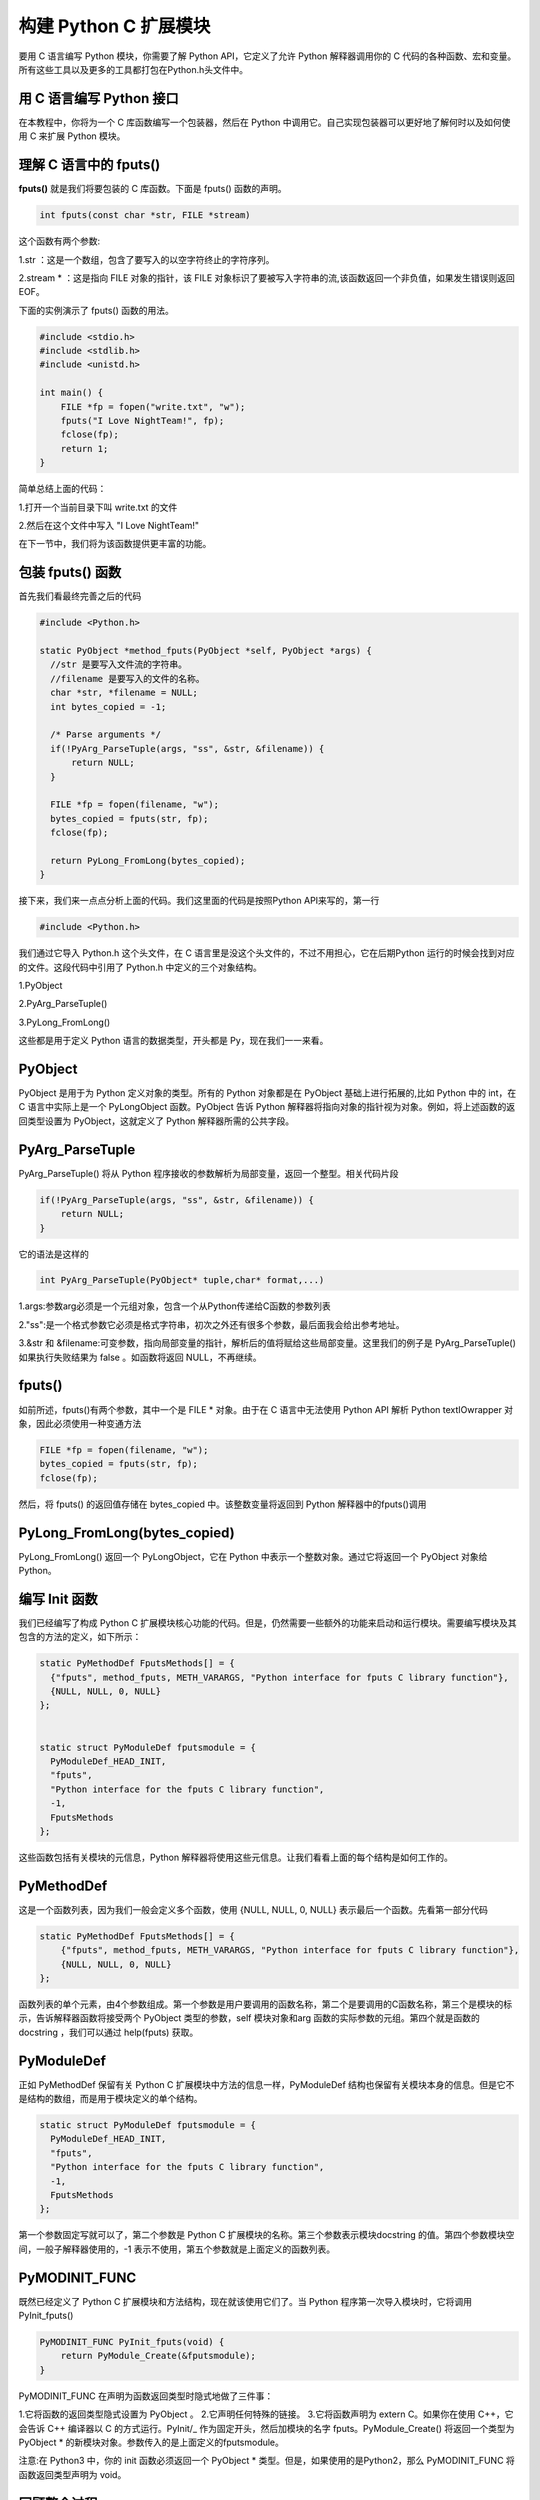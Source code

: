 ==========================
构建 Python C 扩展模块
==========================

要用 C 语言编写 Python 模块，你需要了解 Python API，它定义了允许 Python 解释器调用你的 C 代码的各种函数、宏和变量。所有这些工具以及更多的工具都打包在Python.h头文件中。

用 C 语言编写 Python 接口
=================================

在本教程中，你将为一个 C 库函数编写一个包装器，然后在 Python 中调用它。自己实现包装器可以更好地了解何时以及如何使用 C 来扩展 Python 模块。

理解 C 语言中的 fputs()
=================================

**fputs()** 就是我们将要包装的 C 库函数。下面是 fputs() 函数的声明。

.. code-block:: c

  int fputs(const char *str, FILE *stream)

这个函数有两个参数:

1.str ：这是一个数组，包含了要写入的以空字符终止的字符序列。

2.stream * ：这是指向 FILE 对象的指针，该 FILE 对象标识了要被写入字符串的流,该函数返回一个非负值，如果发生错误则返回 EOF。

下面的实例演示了 fputs() 函数的用法。

.. code-block:: c
    
  #include <stdio.h>
  #include <stdlib.h>
  #include <unistd.h>

  int main() {
      FILE *fp = fopen("write.txt", "w");
      fputs("I Love NightTeam!", fp);
      fclose(fp);
      return 1;
  }

简单总结上面的代码：

1.打开一个当前目录下叫 write.txt 的文件

2.然后在这个文件中写入 "I Love NightTeam!"

在下一节中，我们将为该函数提供更丰富的功能。

包装 fputs() 函数
================================

首先我们看最终完善之后的代码

.. code-block:: text
    
  #include <Python.h>

  static PyObject *method_fputs(PyObject *self, PyObject *args) {
    //str 是要写入文件流的字符串。
    //filename 是要写入的文件的名称。
    char *str, *filename = NULL;
    int bytes_copied = -1;

    /* Parse arguments */
    if(!PyArg_ParseTuple(args, "ss", &str, &filename)) {
        return NULL;
    }

    FILE *fp = fopen(filename, "w");
    bytes_copied = fputs(str, fp);
    fclose(fp);

    return PyLong_FromLong(bytes_copied);
  }

接下来，我们来一点点分析上面的代码。我们这里面的代码是按照Python API来写的，第一行

.. code-block:: c

  #include <Python.h>

我们通过它导入 Python.h 这个头文件，在 C 语言里是没这个头文件的，不过不用担心，它在后期Python 运行的时候会找到对应的文件。这段代码中引用了 Python.h 中定义的三个对象结构。

1.PyObject

2.PyArg_ParseTuple()

3.PyLong_FromLong()

这些都是用于定义 Python 语言的数据类型，开头都是 Py，现在我们一一来看。

PyObject
===============

PyObject 是用于为 Python 定义对象的类型。所有的 Python 对象都是在 PyObject 基础上进行拓展的,比如 Python 中的 int，在 C 语言中实际上是一个 PyLongObject 函数。PyObject 告诉 Python 解释器将指向对象的指针视为对象。例如，将上述函数的返回类型设置为 PyObject，这就定义了 Python 解释器所需的公共字段。

PyArg_ParseTuple
=========================

PyArg_ParseTuple() 将从 Python 程序接收的参数解析为局部变量，返回一个整型。相关代码片段

.. code-block:: c
    
  if(!PyArg_ParseTuple(args, "ss", &str, &filename)) {
      return NULL;
  }

它的语法是这样的

.. code-block:: c
    
  int PyArg_ParseTuple(PyObject* tuple,char* format,...)

1.args:参数arg必须是一个元组对象，包含一个从Python传递给C函数的参数列表

2."ss":是一个格式参数它必须是格式字符串，初次之外还有很多个参数，最后面我会给出参考地址。

3.&str 和 &filename:可变参数，指向局部变量的指针，解析后的值将赋给这些局部变量。这里我们的例子是 PyArg_ParseTuple() 如果执行失败结果为 false 。如函数将返回 NULL，不再继续。

fputs()
====================

如前所述，fputs()有两个参数，其中一个是 FILE * 对象。由于在 C 语言中无法使用 Python API 解析 Python textIOwrapper 对象，因此必须使用一种变通方法

.. code-block:: c
    
  FILE *fp = fopen(filename, "w"); 
  bytes_copied = fputs(str, fp); 
  fclose(fp);

然后，将 fputs() 的返回值存储在 bytes_copied 中。该整数变量将返回到 Python 解释器中的fputs()调用

PyLong_FromLong(bytes_copied)
==============================================

PyLong_FromLong() 返回一个 PyLongObject，它在 Python 中表示一个整数对象。通过它将返回一个 PyObject 对象给 Python。

编写 Init 函数
==========================

我们已经编写了构成 Python C 扩展模块核心功能的代码。但是，仍然需要一些额外的功能来启动和运行模块。需要编写模块及其包含的方法的定义，如下所示：

.. code-block:: c
    
  static PyMethodDef FputsMethods[] = {
    {"fputs", method_fputs, METH_VARARGS, "Python interface for fputs C library function"},
    {NULL, NULL, 0, NULL}
  };


  static struct PyModuleDef fputsmodule = {
    PyModuleDef_HEAD_INIT,
    "fputs",
    "Python interface for the fputs C library function",
    -1,
    FputsMethods
  };

这些函数包括有关模块的元信息，Python 解释器将使用这些元信息。让我们看看上面的每个结构是如何工作的。

PyMethodDef
========================

这是一个函数列表，因为我们一般会定义多个函数，使用 {NULL, NULL, 0, NULL} 表示最后一个函数。先看第一部分代码

.. code-block:: c
    
  static PyMethodDef FputsMethods[] = {
      {"fputs", method_fputs, METH_VARARGS, "Python interface for fputs C library function"},
      {NULL, NULL, 0, NULL}
  };

函数列表的单个元素，由4个参数组成。第一个参数是用户要调用的函数名称，第二个是要调用的C函数名称，第三个是模块的标示，告诉解释器函数将接受两个 PyObject 类型的参数，self 模块对象和arg 函数的实际参数的元组。第四个就是函数的 docstring ，我们可以通过 help(fputs) 获取。

PyModuleDef
======================

正如 PyMethodDef 保留有关 Python C 扩展模块中方法的信息一样，PyModuleDef 结构也保留有关模块本身的信息。但是它不是结构的数组，而是用于模块定义的单个结构。

.. code-block:: c

  static struct PyModuleDef fputsmodule = {
    PyModuleDef_HEAD_INIT,
    "fputs",
    "Python interface for the fputs C library function",
    -1,
    FputsMethods
  };

第一个参数固定写就可以了，第二个参数是 Python C 扩展模块的名称。第三个参数表示模块docstring 的值。第四个参数模块空间，一般子解释器使用的，-1 表示不使用，第五个参数就是上面定义的函数列表。

PyMODINIT_FUNC
=========================
既然已经定义了 Python C 扩展模块和方法结构，现在就该使用它们了。当 Python 程序第一次导入模块时，它将调用 PyInit_fputs()

.. code-block:: c

  PyMODINIT_FUNC PyInit_fputs(void) {
      return PyModule_Create(&fputsmodule);
  }

PyMODINIT_FUNC 在声明为函数返回类型时隐式地做了三件事：

1.它将函数的返回类型隐式设置为 PyObject 。
2.它声明任何特殊的链接。
3.它将函数声明为 extern C。如果你在使用 C++，它会告诉 C++ 编译器以 C 的方式运行。PyInit/_ 作为固定开头，然后加模块的名字 fputs。PyModule_Create() 将返回一个类型为 PyObject * 的新模块对象。参数传入的是上面定义的fputsmodule。

注意:在 Python3 中，你的 init 函数必须返回一个 PyObject * 类型。但是，如果使用的是Python2，那么 PyMODINIT_FUNC 将函数返回类型声明为 void。

回顾整个过程
========================

现在我们已经编写了 Python C 扩展模块的必要部分，让我们回过头来看看它们是如何组合在一起的。下图显示了模块的组件以及它们如何与 Python 解释器交互当你通过 Python 导入 fputs 模块的使用，首先会进入 PyInit_fputs 这个入口函数，在将引用返回给 Python 解释器之前,该函数随后调用 PyModule_Create(),它将初始化 PyModuleDef 和 PyMethodDef 函数，其中包含关于模块的元信息。准备好它们是有意义的，因为你将在 init 函数中使用它们。完成之后，对模块对象的引用最终返回给 Python 解释器。下图显示了模块的内部流程

PyModule_Create() 返回的模块对象有一个对模块结构 PyModuleDef 的引用，该结构又有一个对方法 PyMethodDef 的引用。当你调用在 Python C 扩展模块中定义的方法时，Python 解释器使用模块对象及其携带的所有引用来执行特定的方法。同样，你可以访问模块的各种其他方法和属性，例如模块 docstring 或方法 docstring。这些定义在它们各自的结构内部。

现在你已经了解了从 Python 解释器调用 fputs() 时会发生什么，解释器使用模块对象以及模块和方法引用来调用方法。最后，让我们看看解释器如何处理 Python C 扩展模块运行的：调用 fputs() 方法后，程序将执行以下步骤:

1.使用 PyArg_ParseTuple() 解析从 Python 解释器传递的参数

2.将这些参数传递给 fputs()，这是构成模块核心的 C 库函数。

3.使用 PyLong_FromLong 从 fput() 返回值

最后是完整代码

.. code-block:: c
    
  #include <Python.h>

  static PyObject *method_fputs(PyObject *self, PyObject *args) {
      //str是要写入ss文件流的字符串。
      //filename是要写入的文件的名称。
      char *str, *filename = NULL;
      int bytes_copied = -1;

      /* Parse arguments */
      if(!PyArg_ParseTuple(args, "ss", &str, &filename)) {
          return NULL;
      }

      FILE *fp = fopen(filename, "w");
      bytes_copied = fputs(str, fp);
      fclose(fp);

      return PyLong_FromLong(bytes_copied);
  }
  static PyMethodDef FputsMethods[] = {
      {"fputs", method_fputs, METH_VARARGS, "Python interface for fputs C library function"},
      {NULL, NULL, 0, NULL}
  };


  static struct PyModuleDef fputsmodule = {
      PyModuleDef_HEAD_INIT,
      "fputs",
      "Python interface for the fputs C library function",
      -1,
      FputsMethods
  };
  PyMODINIT_FUNC PyInit_fputs(void) {
      return PyModule_Create(&fputsmodule);
  }


打包 Python C 扩展模块
==================================

在导入新模块之前，首先需要构建它。可以通过使用 Python 的 distutils 模块实现这一点。下面先上代码，文件名setup.py

.. code-block:: python
    
  from distutils.core import setup, Extension

  def main():
      setup(name="fputs",
          version="1.0.0",
          description="Python interface for the fputs C library function",
          author="cxa",
          author_email="1598828268@qq.com",
          ext_modules=[Extension("fputs", ["fputsmodule.c"])])

  if __name__ == "__main__":
      main()

代码很简单，我主要是解释下 setup 里面的参数函数含义, name 就是打包文件名称,version 版本号，一般都是 1.0.0 开始的。description 就是模块描述，ext_modules 是一个数组类型，Extension("fputs", ["fputsmodule.c"])，Extension里面第一个参数是模块，第二个参数注意它是一个列表类型。它表示的是我们编写好的 C 文件的路径。

构建模块
===================
现在你已经有了 setup.py 文件，可以使用它来构建 Python C 扩展模块了。构建非常简单一句话就可以了

.. code-block:: shell
    
  python3 setup.py install

该命令将编译并安装当前目录下的Python C扩展模块。如果失败了就根据具体错误信息，百度搜下就可以解决了。
运行你的模块
现在一切都就绪了，是时候看看你的模块是如何工作的了!

.. code-block:: bash
    
  >>> import fputs
  >>> fputs.__doc__
  'Python interface for the fputs C library function'
  >>> fputs.__name__
  'fputs'
  >>> # Write to an empty file named `write.txt`
  >>> fputs.fputs("NightTeam!", "write.txt")
  13
  >>> with open("write.txt", "r") as f:
  >>>     print(f.read())
  'NightTeam!'

引发异常
===================

Python异常与 C++ 异常非常不同。如果希望从C扩展模块中引发Python异常，那么可以使用Python API 来实现。Python API 提供的一些用于异常引发的函数如下
函数名	描述
PyErr_SetString(PyObject \*type, const char \*message)	带有两个参数：一个PyObject 类型的参数，指定异常的类型，以及一个向用户显示的自定义消息
PyErr_Format(PyObject \*type,const char \*format)	带有两个参数：一个PyObject 类型的参数，指定异常的类型，以及一个向用户显示的格式化自定义消息
PyErr_SetObject(PyObject \*type, PyObject \*value)	接受两个参数，都是PyObject 类型:第一个参数指定异常的类型，第二个参数设置一个任意的Python对象作为异常值
你可以使用其中任何一个来引发异常。但是，使用哪一个以及何时使用完全取决具体的需求。Python API拥有所有预先定义为PyObject类型的标准异常。

从C代码中引发异常
===========================

虽然在C语言中不能引发异常，但Python API允许你从Python C扩展模块中引发异常。我们通过向代码中添加PyErr_SetString()来测试这个功能。

.. code-block:: c

  static PyObject *method_fputs(PyObject *self, PyObject *args) {
      char *str, *filename = NULL;
      int bytes_copied = -1;

      /* Parse arguments */
      if(!PyArg_ParseTuple(args, "ss", &str, &fd)) {
          return NULL;
      }

      if (strlen(str) < 10) {
          PyErr_SetString(PyExc_ValueError, "String length must be greater than 10");
          return NULL;
      }

      fp = fopen(filename, "w");
      bytes_copied = fputs(str, fp);
      fclose(fp);

      return PyLong_FromLong(bytes_copied);
  }

在这里，在解析参数之后和调用 fputs() 之前，检查输入字符串的长度。如果用户传递的字符串小于10 个字符，则程序将使用自定义消息引发 ValueError 错误。一旦异常发生，程序执行就会停止。注意上面的 fputs() 方法在引发异常后返回了一个 NULL。这是因为只要你使用 PyErr_*()引发异常。不需要调用函数来随后再次设置该条目。因此，调用函数返回一个指示失败的值，通常为NULL或-1。(这也应该解释为什么当使用 PyArg_ParseTuple()解析 method_fputs()中的参数时，为什么需要返回 NULL。)

增加自定义异常
========================

你还可以在 Python C 扩展模块中引发自定义异常。但是，使用方法和上面有所不同。在前面的PyMODINIT_FUNC 中，你只需返回由 PyModule_Create 返回的实例即可。但是如果让使用模块的用户能够访问自定义异常，就需要在返回之前将自定义异常添加到模块实例。

.. code-block:: c
    
  static PyObject *StringTooShortError = NULL;

  PyMODINIT_FUNC PyInit_fputs(void) {
      /* 分配模块值 */
      PyObject *module = PyModule_Create(&fputsmodule);

      /* 初始化新的异常对象 */
      StringTooShortError = PyErr_NewException("fputs.StringTooShortError", NULL, NULL);

      /* 将异常对象添加到模块中 */
      PyModule_AddObject(module, "StringTooShortError", StringTooShortError);

      return module;
  }

与前面一样，首先创建一个模块对象。然后使用 PyErr_NewException 创建一个新的异常对象。第一个参数采用 module.classname 的形式作为要创建的异常类的名称，选择描述性内容，以使用户更容易解释实际出了什么问题。接下来，使用 PyModule_AddObject 将其添加到模块对象中。第一个参数是上面创建的模块对象，第二个参数是异常对象的名称，第三个参数 就是异常对象本身。最后返回模块对象。
既然已经定义了新的异常方法，那么我们就可以将核心代码改为下面这样:

.. code-block:: c

  static PyObject *method_fputs(PyObject *self, PyObject *args) {
      char *str, *filename = NULL;
      int bytes_copied = -1;

      /* Parse arguments */
      if(!PyArg_ParseTuple(args, "ss", &str, &fd)) {
          return NULL;
      }

      if (strlen(str) < 10) {
          /* Passing custom exception */
          PyErr_SetString(StringTooShortError, "String length must be greater than 10");
          return NULL;
      }

      fp = fopen(filename, "w");
      bytes_copied = fputs(str, fp);
      fclose(fp);

      return PyLong_FromLong(bytes_copied);
  }

之后打包，构建生成新的模块。通过下面的代码进行测试

.. code-block:: bash
    
  >>> import fputs
  >>> # Custom exception
  >>> fputs.fputs("NT!", fp.fileno())
  Traceback (most recent call last):
  File "<stdin>", line 1, in <module>
  fputs.StringTooShortError: String length must be greater than 10

如果字符串长度小于 10，这个时候我们定义异常就会抛出了。

定义常量
====================
在某些情况下，需要在 Python C 扩展模块中使用或定义常量。这与您在前一节中定义自定义异常的方式非常相似。可以使用 PyModule_AddIntConstant() 定义一个新常量并将其添加到模块实例中。

.. code-block:: c

  PyMODINIT_FUNC PyInit_fputs(void) {
      /* Assign module value */
      PyObject *module = PyModule_Create(&fputsmodule);

      /* Add int constant by name */
      PyModule_AddIntConstant(module, "FPUTS_FLAG", 64);

      /* Define int macro */
      #define FPUTS_MACRO 256

      /* Add macro to module */
      PyModule_AddIntMacro(module, FPUTS_MACRO);

      return module;
  }

其中

    PyModule_AddIntConstant(module, "FPUTS_FLAG", 64);

里面包含三个参数，分别是模块的名字，常量的名称和常量的值。你还可以使用 

PyModule_AddIntMacro() 对宏执行相同的操作。

.. code-block:: c

  /* 定义宏 */
  #define FPUTS_MACRO 256

  /* 添加宏到模块*/
  PyModule_AddIntMacro(module, FPUTS_MACRO);

重新打包构建并运行观察结果

.. code-block:: bash

  >>> import fputs
  >>> # Constants
  >>> fputs.FPUTS_FLAG
  64
  >>> fputs.FPUTS_MACRO
  256

我们发现，可以从Python解释器中访问这些常量。
考虑替代方案
在本教程中，你已经为C库函数构建了一个接口，以了解如何编写 Python C 扩展模块。但是，有时你需要做的只是调用一些系统调用或一些C库函数，并且希望避免编写两种不同语言的开销。在这些情况下，你可以使用 Python 库，如 ctypes 或 cffi。关于 ctypes 是的使用可以看我公众号之前写的文章。
总结
在本教程中，你学习了如何使用 Python API 以 C 编程语言编写 Python 接口。为 C 库函数fputs() 编写了一个 Python 包装器。在构建之前，我们还向模块添加了自定义异常和常量。
Python API 为用 C 编程语言编写复杂的 Python 接口提供了大量特性。同时，像 cffi 或ctypes 这样的库可以降低编写 Python C 扩展模块所涉及的开销。所以应该按照自己的需求选择合理的拓展方式。

参考资料

https://realpython.com/build-python-c-extension-module/
https://www.oreilly.com/library/view/python-in-a/0596001886/re1107.html
https://mp.weixin.qq.com/s/QOTZBj1mqdIRuKWX0oZC2Q
